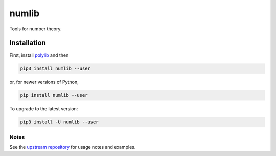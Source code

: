 numlib
======

Tools for number theory.

============
Installation
============

First, install `polylib <https://pypi.org/project/polylib/>`_ and then

.. code-block::

    pip3 install numlib --user

or, for newer versions of Python,

.. code-block::

    pip install numlib --user

To upgrade to the latest version:

.. code-block::

    pip3 install -U numlib --user

-----
Notes
-----

See the `upstream repository <https://github.com/sj-simmons/numlib>`_ for
usage notes and examples.

